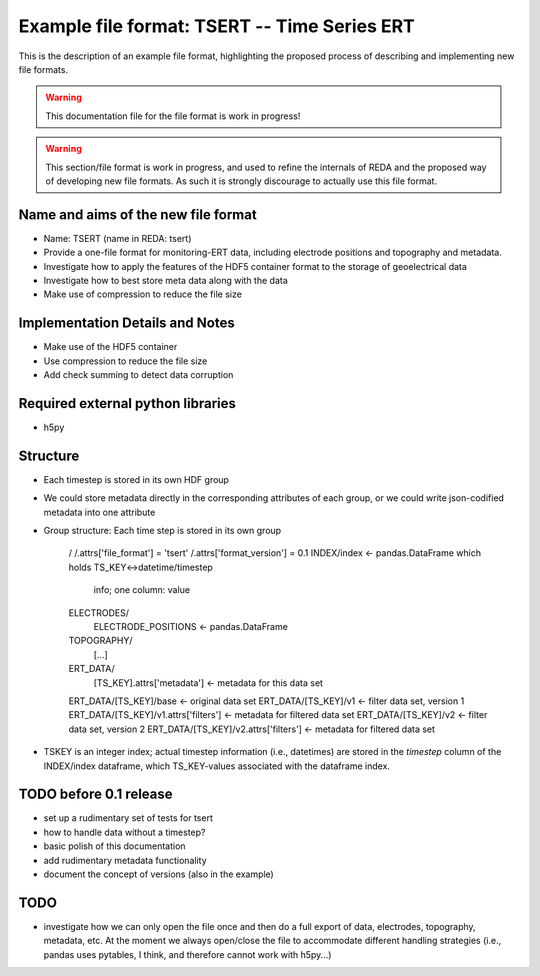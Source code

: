 Example file format: TSERT -- Time Series ERT
---------------------------------------------

This is the description of an example file format, highlighting the proposed
process of describing and implementing new file formats.

.. warning::

   This documentation file for the file format is work in progress!

.. warning::

   This section/file format is work in progress, and used to refine the
   internals of REDA and the proposed way of developing new file formats. As
   such it is strongly discourage to actually use this file format.

Name and aims of the new file format
====================================

* Name: TSERT (name in REDA: tsert)
* Provide a one-file format for monitoring-ERT data, including electrode
  positions and topography and metadata.
* Investigate how to apply the features of the HDF5 container format to the
  storage of geoelectrical data
* Investigate how to best store meta data along with the data
* Make use of compression to reduce the file size

Implementation Details and Notes
================================

* Make use of the HDF5 container
* Use compression to reduce the file size
* Add check summing to detect data corruption

Required external python libraries
==================================

* h5py

Structure
=========

* Each timestep is stored in its own HDF group
* We could store metadata directly in the corresponding attributes of each
  group, or we could write json-codified metadata into one attribute
* Group structure:
  Each time step is stored in its own group

    /
    /.attrs['file_format'] = 'tsert'
    /.attrs['format_version'] = 0.1
    INDEX/index <- pandas.DataFrame which holds TS_KEY<->datetime/timestep
                   info; one column: value
    ELECTRODES/
        ELECTRODE_POSITIONS <- pandas.DataFrame
    TOPOGRAPHY/
        [...]
    ERT_DATA/
        [TS_KEY].attrs['metadata'] <- metadata for this data set
    ERT_DATA/[TS_KEY]/base <- original data set
    ERT_DATA/[TS_KEY]/v1 <- filter data set, version 1
    ERT_DATA/[TS_KEY]/v1.attrs['filters'] <- metadata for filtered data set
    ERT_DATA/[TS_KEY]/v2 <- filter data set, version 2
    ERT_DATA/[TS_KEY]/v2.attrs['filters'] <- metadata for filtered data set
* TSKEY is an integer index; actual timestep information (i.e., datetimes) are
  stored in the *timestep* column of the INDEX/index dataframe, which
  TS_KEY-values associated with the dataframe index.

TODO before 0.1 release
=======================

* set up a rudimentary set of tests for tsert
* how to handle data without a timestep?
* basic polish of this documentation
* add rudimentary metadata functionality
* document the concept of versions (also in the example)

TODO
====

* investigate how we can only open the file once and then do a full export of
  data, electrodes, topography, metadata, etc. At the moment we always
  open/close the file to accommodate different handling strategies (i.e.,
  pandas uses pytables, I think, and therefore cannot work with h5py...)
